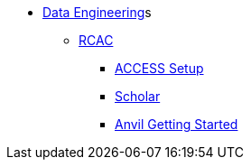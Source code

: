 * xref:intro-to-data-engineering/introduction-data-engineering.adoc[Data Engineering]s
** xref:rcac/introduction.adoc[RCAC]
*** xref:rcac/access-setup.adoc[ACCESS Setup]
*** xref:rcac/scholar.adoc[Scholar]
*** xref:rcac/anvil-getting-started.adoc[Anvil Getting Started]